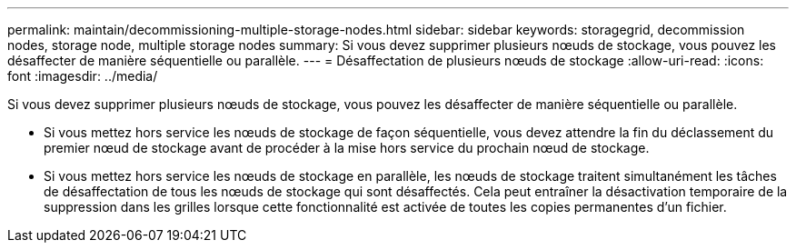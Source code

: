 ---
permalink: maintain/decommissioning-multiple-storage-nodes.html 
sidebar: sidebar 
keywords: storagegrid, decommission nodes, storage node, multiple storage nodes 
summary: Si vous devez supprimer plusieurs nœuds de stockage, vous pouvez les désaffecter de manière séquentielle ou parallèle. 
---
= Désaffectation de plusieurs nœuds de stockage
:allow-uri-read: 
:icons: font
:imagesdir: ../media/


[role="lead"]
Si vous devez supprimer plusieurs nœuds de stockage, vous pouvez les désaffecter de manière séquentielle ou parallèle.

* Si vous mettez hors service les nœuds de stockage de façon séquentielle, vous devez attendre la fin du déclassement du premier nœud de stockage avant de procéder à la mise hors service du prochain nœud de stockage.
* Si vous mettez hors service les nœuds de stockage en parallèle, les nœuds de stockage traitent simultanément les tâches de désaffectation de tous les nœuds de stockage qui sont désaffectés. Cela peut entraîner la désactivation temporaire de la suppression dans les grilles lorsque cette fonctionnalité est activée de toutes les copies permanentes d'un fichier.

